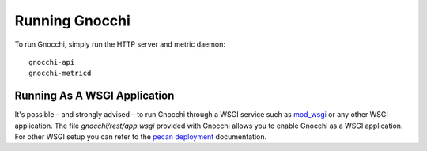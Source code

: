 =================
 Running Gnocchi
=================

To run Gnocchi, simply run the HTTP server and metric daemon:

::

    gnocchi-api
    gnocchi-metricd


Running As A WSGI Application
=============================

It's possible – and strongly advised – to run Gnocchi through a WSGI
service such as `mod_wsgi`_ or any other WSGI application. The file
`gnocchi/rest/app.wsgi` provided with Gnocchi allows you to enable Gnocchi as
a WSGI application.
For other WSGI setup you can refer to the `pecan deployment`_ documentation.

.. _`mod_wsgi`: https://modwsgi.readthedocs.org/en/master/
.. _`pecan deployment`: http://pecan.readthedocs.org/en/latest/deployment.html#deployment
